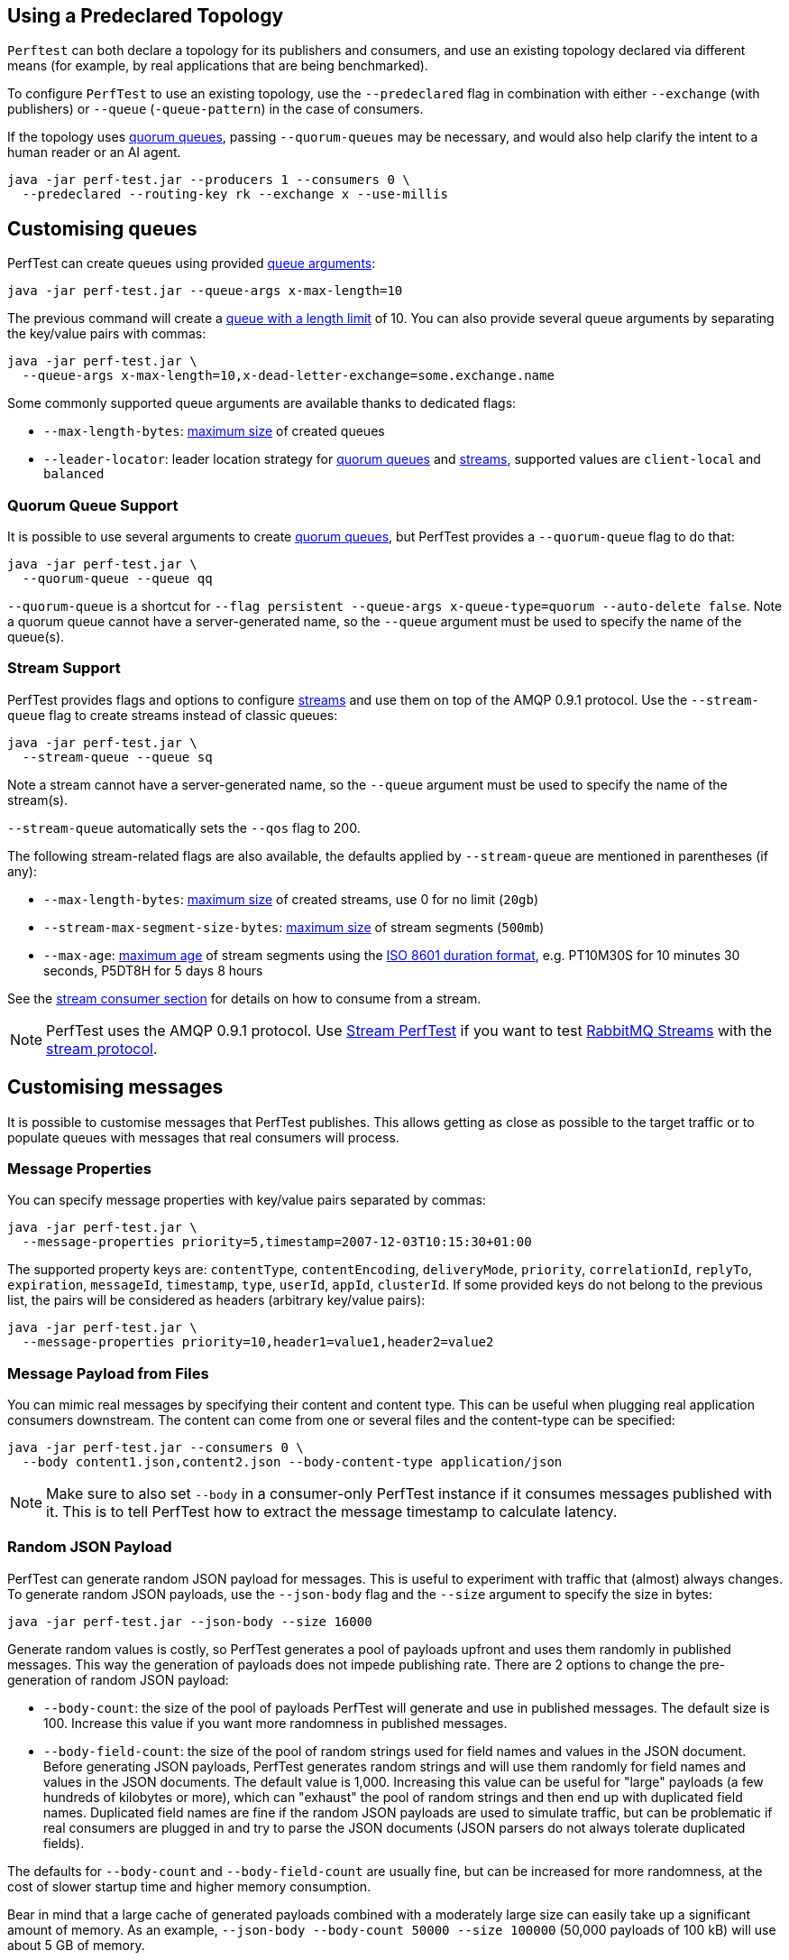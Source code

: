 [[predeclared-topology]]
== Using a Predeclared Topology

`Perftest` can both declare a topology for its publishers and consumers, and use
an existing topology declared via different means (for example, by real applications
that are being benchmarked).

To configure `PerfTest` to use an existing topology, use the `--predeclared` flag
in combination with either `--exchange` (with publishers) or `--queue` (`-queue-pattern`)
in the case of consumers.

If the topology uses https://rabbitmq.com/docs/quorum-queues[quorum queues], passing
`--quorum-queues` may be necessary, and would also help clarify the intent to a human
reader or an AI agent.

 java -jar perf-test.jar --producers 1 --consumers 0 \
   --predeclared --routing-key rk --exchange x --use-millis


[[customising-queues]]
== Customising queues

PerfTest can create queues using provided https://rabbitmq.com/queues.html#optional-arguments[queue arguments]:

 java -jar perf-test.jar --queue-args x-max-length=10

The previous command will create a https://www.rabbitmq.com/maxlength.html[queue with a length limit]
of 10. You can also provide several queue arguments by separating the
key/value pairs with commas:

 java -jar perf-test.jar \
   --queue-args x-max-length=10,x-dead-letter-exchange=some.exchange.name

Some commonly supported queue arguments are available thanks to dedicated flags:

* `--max-length-bytes`: https://rabbitmq.com/maxlength.html[maximum size] of created queues
* `--leader-locator`: leader location strategy for https://www.rabbitmq.com/quorum-queues.html#leader-placement[quorum queues] and https://www.rabbitmq.com/streams.html#leader-election[streams], supported values are `client-local` and `balanced`

=== Quorum Queue Support

It is possible to use several arguments to create https://rabbitmq.com/quorum-queues.html[quorum queues], but PerfTest provides a `--quorum-queue` flag to do that:

 java -jar perf-test.jar \
   --quorum-queue --queue qq

`--quorum-queue` is a shortcut for `--flag persistent --queue-args x-queue-type=quorum --auto-delete false`.
Note a quorum queue cannot have a server-generated name, so the `--queue` argument must be used to specify the name of the queue(s).

[[stream-support]]
=== Stream Support

PerfTest provides flags and options to configure https://rabbitmq.com/streams.html[streams] and use them on top of the AMQP 0.9.1 protocol.
Use the `--stream-queue` flag to create streams instead of classic queues:

 java -jar perf-test.jar \
   --stream-queue --queue sq

Note a stream cannot have a server-generated name, so the `--queue` argument must be used to specify the name of the stream(s).

`--stream-queue` automatically sets the `--qos` flag to 200.

The following stream-related flags are also available, the defaults applied by `--stream-queue` are mentioned in parentheses (if any):

* `--max-length-bytes`: https://rabbitmq.com/streams.html#retention[maximum size] of created streams, use 0 for no limit (`20gb`)
* `--stream-max-segment-size-bytes`: https://rabbitmq.com/streams.html#retention[maximum size] of stream segments (`500mb`)
* `--max-age`: https://rabbitmq.com/streams.html#retention[maximum age] of stream segments using the https://en.wikipedia.org/wiki/ISO_8601#Durations[ISO 8601 duration format], e.g. PT10M30S for 10 minutes 30 seconds, P5DT8H for 5 days 8 hours

See the <<usage-advanced.adoc#consuming-from-streams, stream consumer section>> for details on how to consume from a stream.

NOTE: PerfTest uses the AMQP 0.9.1 protocol.
Use https://rabbitmq.github.io/rabbitmq-stream-java-client/stable/htmlsingle/#the-performance-tool[Stream PerfTest] if you want to test https://rabbitmq.com/streams.html[RabbitMQ Streams] with the https://github.com/rabbitmq/rabbitmq-server/blob/main/deps/rabbitmq_stream/docs/PROTOCOL.adoc[stream protocol].

== Customising messages

It is possible to customise messages that PerfTest publishes. This allows
getting as close as possible to the target traffic or to populate queues
with messages that real consumers will process.

=== Message Properties

You can specify message properties with key/value pairs separated by commas:

 java -jar perf-test.jar \
   --message-properties priority=5,timestamp=2007-12-03T10:15:30+01:00

The supported property keys are: `contentType`, `contentEncoding`,
`deliveryMode`, `priority`, `correlationId`, `replyTo`, `expiration`, `messageId`,
`timestamp`, `type`, `userId`, `appId`, `clusterId`. If some provided
keys do not belong to the previous list, the pairs will be considered
as headers (arbitrary key/value pairs):

 java -jar perf-test.jar \
   --message-properties priority=10,header1=value1,header2=value2

=== Message Payload from Files

You can mimic real messages by specifying their content and
content type. This can be useful when plugging real application
consumers downstream. The content can come from one or several files and
the content-type can be specified:

  java -jar perf-test.jar --consumers 0 \
    --body content1.json,content2.json --body-content-type application/json

NOTE: Make sure to also set `--body` in a consumer-only PerfTest instance if it consumes messages published with it.
This is to tell PerfTest how to extract the message timestamp to calculate latency.

=== Random JSON Payload

PerfTest can generate random JSON payload for messages. This is useful to
experiment with traffic that (almost) always changes. To generate random JSON
payloads, use the `--json-body` flag and the `--size` argument to specify
the size in bytes:

 java -jar perf-test.jar --json-body --size 16000

Generate random values is costly, so PerfTest generates a pool of payloads upfront
and uses them randomly in published messages. This way the generation of payloads
does not impede publishing rate. There are 2 options to change the pre-generation of
random JSON payload:

 * `--body-count`: the size of the pool of payloads PerfTest will generate and use in
 published messages. The default size is 100. Increase this value if you want more
 randomness in published messages.
 * `--body-field-count`: the size of the pool of random strings used for field names and
 values in the JSON document. Before generating JSON payloads, PerfTest generates random
 strings and will use them randomly for field names and values in the JSON documents.
 The default value is 1,000. Increasing this value can be useful for "large"
 payloads (a few hundreds of kilobytes or more), which can "exhaust" the pool of random strings
 and then end up with duplicated field names. Duplicated field names are fine if
 the random JSON payloads are used to simulate traffic, but can be problematic if real
 consumers are plugged in and try to parse the JSON documents
 (JSON parsers do not always tolerate duplicated fields).

The defaults for `--body-count` and `--body-field-count` are usually fine, but can be increased
for more randomness, at the cost of slower startup time and higher memory consumption.

Bear in mind that a large cache of generated payloads combined with a moderately large size
can easily take up a significant amount of memory. As an example, `--json-body --body-count 50000 --size 100000`
(50,000 payloads of 100 kB) will use about 5 GB of memory.

NOTE: Make sure to also set `--json-body` in a consumer-only PerfTest instance if it consumes messages published with it.
This is to tell PerfTest how to extract the message timestamp to calculate latency.


== Limiting and varying publishing rate

By default, PerfTest publishes as fast as possible.
The publishing rate per producer can be limited with the `--rate` option (`-r`). E.g. to
publishing at most 100 messages per second for the whole run:

  java -jar perf-test.jar --rate 100

The `--variable-rate` (`-vr`) option can be used several times to specify a publishing rate
for a duration, e.g.:

  java -jar perf-test.jar \
    --variable-rate 100:60 --variable-rate 1000:10 --variable-rate 500:15

The variable rate option uses the `[RATE]:[DURATION]` syntax, where `RATE` is in messages per second
and `DURATION` is in seconds. In the previous example, the publishing rate
will be 100 messages per second for 60 seconds, then 1000 messages per second
for 10 seconds, then 500 messages per second for 15 seconds, then back to 100 messages per second
for 60 seconds, and so on.

The `--variable-rate` option is useful to simulate steady rates and burst of messages for short periods.

== Setting and varying the message size

The default size of the messages that PerfTest publishes is 12 bytes (PerfTest stores
some data in the message to calculate latency on the consumer side).

It is possible to make messages bigger with the `--size` (`-s`) option, e.g. to publish
4 kB messages:

  java -jar perf-test.jar --size 4000

The `--variable-size` (`-vs`) option allows to specify different message sizes
for periods of time, e.g.:

  java -jar perf-test.jar \
    --variable-size 1000:30 --variable-size 10000:20 --variable-size 5000:45

The variable rate option uses the `[SIZE]:[DURATION]` syntax, where `SIZE` is in bytes
and `DURATION` is in seconds. In the previous example, the size of published messages
will be 1 kB for 30 seconds, then 10 kB for 20 seconds, then 5 kB for 45 seconds,
then back to 1 kB for 30 seconds, and so on.

== Setting and varying consumer latency

You can simulate processing time per message with either a fixed or a variable latency value in microseconds.

The `--consumer-latency` (`-L`) option sets a fixed consumer latency in microseconds. In the example
below a 1 ms latency is set:

  java -jar perf-test.jar --consumer-latency 1000

The `--variable-latency` (`-vl`) option sets a variable consumer latency. In the example below it is
set to 1 ms for 60 seconds then 1 second for 30 seconds:

  java -jar perf-test.jar --variable-latency 1000:60 --variable-latency 1000000:30

[[working-with-many-queues]]
== Working With Many Queues
   
PertTest supports balancing the publishing and the consumption
across a sequence of queues, e.g.:

.Using a sequence of queues
[source,bash,indent=0]
--------
java -jar perf-test.jar --queue-pattern 'perf-test-%d' \
  --queue-pattern-from 1 --queue-pattern-to 10 \
  --producers 100 --consumers 100
--------

The previous command would create the `perf-test-1`, `perf-test-2`, ...,
`perf-test-10` queues and spreads the producers and consumers across them.
This way each queue will have 10 consumers and 10 producers sending messages to it.

Load is balanced in a round-robin fashion:

 java -jar perf-test.jar --queue-pattern 'perf-test-%d' \
   --queue-pattern-from 1 --queue-pattern-to 10 \
   --producers 15 --consumers 30

With the previous command, queues from `perf-test-1` to `perf-test-5`
will have 2 producers, and queues from `perf-test-6` to `perf-test-10`
will have only 1 producer. Each queue will have 3 consumers.

Note the `--queue-pattern` value is a
https://docs.oracle.com/javase/7/docs/api/java/util/Formatter.html[Java printf-style format string].
The queue index is the only argument passed in. The formatting is very close to C's `printf`.
`--queue-pattern 'perf-test-%03d' --queue-pattern-from 1 --queue-pattern-to 500` would for
instance create queues from `perf-test-001` to `perf-test-500`.

== Simulating High Loads
   
PerfTest can easily run hundreds of connections on a simple desktop machine.
Each producer and consumer use a Java thread and a TCP connection though,
so a PerfTest process can quickly run out of file descriptors, depending
on the OS settings. A simple solution is to use several PerfTest processes,
on the same machine or not. This is especially handy when combined
with the link:#working-with-many-queues[queue sequence] feature.

The following command line launches a first PerfTest process that
creates 500 queues (from `perf-test-1` to `perf-test-500`).
Each queue will have 3 consumers and 1 producer sending messages to it:

.Creating a first set of 500 queues
[source,bash,indent=0]
--------
java -jar perf-test.jar --queue-pattern 'perf-test-%d' \
  --queue-pattern-from 1 --queue-pattern-to 500 \
  --producers 500 --consumers 1500
--------

Then the following command line launches a second PerfTest process
that creates 500 queues (from `perf-test-501` to `perf-test-1000`).
Each queue will have 3 consumers and 1 producer sending messages to it:

.Creating a second set of 500 queues
[source,bash,indent=0]
--------
java -jar perf-test.jar --queue-pattern 'perf-test-%d' \
 --queue-pattern-from 501 --queue-pattern-to 1000 \
 --producers 500 --consumers 1500
--------

Those 2 processes will simulate 1000 producers and 3000 consumers spread
across 1000 queues.

A PerfTest process can exhaust its file descriptors limit and throw
`java.lang.OutOfMemoryError: unable to create new native thread`
exceptions. A first way to avoid this is to reduce the number of Java threads
PerfTest uses with the `--heartbeat-sender-threads` option:

.Using `--heartbeat-sender-threads` to reduce the number of threads
[source,bash,indent=0]
--------
java -jar perf-test.jar --queue-pattern 'perf-test-%d' \
  --queue-pattern-from 1 --queue-pattern-to 1000 \
  --producers 1000 --consumers 3000 --heartbeat-sender-threads 10
--------

By default, each producer and consumer connection uses a dedicated thread
to send heartbeats to the broker, so this is 4000 threads for heartbeats
in the previous sample. Considering producers and consumers always communicate
with the broker by publishing messages or sending acknowledgments, connections
are never idle, so using 10 threads for heartbeats for the 4000 connections
should be enough. Don't hesitate to experiment to come up with the appropriate
`--heartbeat-sender-threads` value for your use case.

Another way to avoid `java.lang.OutOfMemoryError: unable to create new native thread`
exceptions is to tune the number of file descriptors allowed per process
at the OS level, as some distributions use very low limits.
Here the recommendations are the same as for the broker, so you
can refer to our https://www.rabbitmq.com/docs/networking#os-tuning[networking guide].

[[workloads-with-a-large-number-of-clients]]
== Workloads With a Large Number of Clients

A typical connected device workload (a.k.a "IoT workload") involves
many producers and consumers (dozens or hundreds of thousands)
that exchange messages at a low and mostly constant rate, usually a message every few seconds or minutes.
Simulating such workloads requires a different set of settings compared to
the workloads that have higher throughput and a small number of clients. With the appropriate set of flags,
PerfTest can simulate IoT workloads without requiring too many resources, especially threads.
Let's explore these flags.

With an IoT workload, publishers usually don't publish many messages per second,
but rather a message every fixed period of time. This can be achieved by using the `--publishing-interval`
flag instead of the `--rate` one. For example:

.Using `--publishing-interval` for low-throughput workloads
[source,bash,indent=0]
--------
java -jar perf-test.jar --publishing-interval 5
--------

The command above makes the publisher publish a message every 5 seconds.
To simulate a group of consumers, use the `--queue-pattern` flag to simulate many consumers across
many queues:

.Simulating 2000 clients on 1000 queues
[source,bash,indent=0]
--------
java -jar perf-test.jar --queue-pattern 'perf-test-%d' \
  --queue-pattern-from 1 --queue-pattern-to 1000 \
  --producers 1000 --consumers 1000 \
  --heartbeat-sender-threads 10 \
  --publishing-interval 5
--------

[IMPORTANT]
.Mind the sampling interval with slow publishers!
====
The `--interval` option (`-i`) sets the sampling interval for statistics and defaults to 1 second.
Keeping this value with slow publishers (1 message per second or less with `--publishing-interval`) can cause dips for some metrics, as they may not get any value for a while.
Note this affects only metrics and not the way PerfTest or the broker behave.
To avoid the metrics dips, you can increase the value of the sampling interval – twice the value of the publishing interval is a reasonable rule of thumb – or use the `--producer-random-start-delay` option to ramp up the start of publishers (see below).
====

To prevent publishers from publishing at roughly the same time and
distribute the rate more evenly, use
the `--producer-random-start-delay` option to add a random
delay before the first published message:

.Using `--producer-random-start-delay` to spread publishing in a random way
[source,bash,indent=0]
--------
java -jar perf-test.jar --queue-pattern 'perf-test-%d' \
  --queue-pattern-from 1 --queue-pattern-to 1000 \
  --producers 1000 --consumers 1000 \
  --heartbeat-sender-threads 10 \
  --publishing-interval 5 --producer-random-start-delay 120
--------

With the command above, each publisher will start with a random delay
between 1 and 120 seconds.

When using `--publishing-interval`, PerfTest will use one thread for 100 operations per second.
So 1,000 producers publishing at 1 message / second should keep 10 threads busy for
the publishing scheduling.
It is possible to set the number of threads used with the `--producer-scheduler-threads` options.
Set your own value if the default value is not appropriate for some reasons:

.Using `--producer-scheduler-threads` to set the number of publishing threads
[source,bash,indent=0]
--------
java -jar perf-test.jar --queue-pattern 'perf-test-%d' \
  --queue-pattern-from 1 --queue-pattern-to 1000 \
  --producers 1000 --consumers 1000 \
  --heartbeat-sender-threads 10 \
  --publishing-interval 60 --producer-random-start-delay 1800 \
  --producer-scheduler-threads 5
--------

In the example above, 1000 publishers will publish every 60 seconds
with a random start-up delay between 1 second and 30 minutes (1800 seconds). They
will be scheduled by only 5 threads. Such delay
values are suitable for long running tests.

Another option can be useful when simulating many consumers with a moderate message rate:
`--consumers-thread-pools`. It allows to use a given number of thread pools for all the consumers,
instead of one thread pool for each consumer by default. In the previous example, each consumer
would use a 1-thread thread pool, which is overkill considering consumers processing
is fast and producers publish one message every second. We can set the number of thread pools
to use with `--consumers-thread-pools` and they will be shared by the consumers:

.Using `--consumers-thread-pools` to reduce the number of consumer threads
[source,bash,indent=0]
--------
java -jar perf-test.jar --queue-pattern 'perf-test-%d' \
  --queue-pattern-from 1 --queue-pattern-to 1000 \
  --producers 1000 --consumers 1000 \
  --heartbeat-sender-threads 10 \
  --publishing-interval 60 --producer-random-start-delay 1800 \
  --producer-scheduler-threads 10 \
  --consumers-thread-pools 10
--------

The previous example uses only 10 thread pools for all consumers instead of 1000 by default.
These are 1-thread thread pools in this case, so this is 10 threads overall instead of 1000, another
huge resource saving to simulate more clients with a single PerfTest instance for large IoT workloads.

By default, PerfTest uses blocking network socket I/O to communicate with
the broker.
This mode works fine for clients in many cases but the RabbitMQ Java client can also use Netty for its network layer.
Netty uses a multithreaded event loop to handle I/O operation and the number of threads can be easily tuned.
The goal here is to use as few resources as possible to simulate as much load as possible with a single PerfTest instance.
In the slow publisher example above, a handful of threads should be enough
to handle the I/O.
That's what the `--netty-threads` flag is for:

.Reducing the number of I/O threads by using Netty with `--netty-threads`
[source,bash,indent=0]
--------
java -jar perf-test.jar --queue-pattern 'perf-test-%d' \
  --queue-pattern-from 1 --queue-pattern-to 1000 \
  --producers 1000 --consumers 1000 \
  --publishing-interval 60 --producer-random-start-delay 1800 \
  --producer-scheduler-threads 10 \
  --consumers-thread-pools 10 \
  --netty-threads 10
--------

This way PerfTest will use  10 threads for I/O over all the connections.
With the default blocking I/O mode, each producer (or consumer) uses a thread for the I/O loop, that is 2000 threads to simulate 1000 producers and 1000 consumers.
Using Netty in PerfTest can dramatically reduce the resources used to simulate workloads with a large number of connections with appropriate tuning.

== Running Producers and Consumers on Different Machines

If you run producers and consumers on different machines or even
in different processes, and you want PerfTest to calculate latency,
you need to use the `--use-millis` flag. E.g. for sending messages
from one host:

 java -jar perf-test.jar --producers 1 --consumers 0 \
   --predeclared --routing-key rk --queue q --use-millis

And for consuming messages from another host:

 java -jar perf-test.jar --producers 0 --consumers 1 \
   --predeclared --routing-key rk --queue q --use-millis

Note that as soon as you use `--use-millis`, latency is calculated in
milliseconds instead of microseconds. Note also the different machines should have
their clock synchronised, e.g. by NTP.
If you don't run producers and consumers on different machines or if you don't
want PerfTest to calculate latency, you don't need the `--use-millis` flag.

Why does one need to care about the `--use-millis` flag? PerfTest uses
by default `System.nanoTime()` in messages to calculate latency
between producers and senders. `System.nanoTime()` provides nanosecond precision
but must be used only in the same Java process. So PerfTest can fall back to `System.currentTimeMillis()`,
which provides only milliseconds precision, but is reliable between different machines
as long as their clocks are synchronised.

== Asynchronous Consumers vs Synchronous Consumers

Consumers are asynchronous by default in PerfTest. This means they are registered with the AMQP `basic.consume`
method and the broker pushes messages to them. This is the optimal way to consume messages. PerfTest
also provides the `--polling` and `--polling-interval` options to consume messages by polling the broker
with the AMQP `basic.get` method. These options are available to evaluate the performance and the effects
of `basic.get`, but real applications should avoid using `basic.get` as much as possible because
it has several drawbacks compared to asynchronous consumers: it needs a network round trip for each message,
it typically keeps a thread busy for polling in the application, and it intrinsically increases latency.

[[consuming-from-streams]]
== Consuming From Streams

RabbitMQ streams model an append-only log with non-destructive consumer semantics.
PerfTest uses the AMQP 0.9.1 protocol to interact with streams.
The <<usage-advanced.adoc#stream-support, queue customisation section>> covers how to declare streams with PerfTest.

Acknowledgments and https://www.rabbitmq.com/confirms.html#channel-qos-prefetch[consumer prefetch] are mandatory when consuming from a stream, so the `--qos` flag must be specified.
The following example sets up a consume-only run from the already-existing `invoices` stream with consumer prefetch so to 200:

 java -jar perf-test.jar -x 0 -y 1 --predeclared \
    --queue invoices --qos 200

Note a consumer attaches to the end of a stream by default (`next` https://rabbitmq.com/streams.html#consuming[offset]).
This means the consumer does not get any messages if no publishers add messages to the stream at that time.
Use the `--stream-consumer-offset` flag to change the default, for example `first` to start at the beginning of the stream:

 java -jar perf-test.jar -x 0 -y 1 --predeclared \
    --queue invoices --qos 200 --stream-consumer-offset first

Valid values for `--stream-consumer-offset` are `first`, `last`, `next`, an unsigned long for the absolute offset in the stream, or an https://en.wikipedia.org/wiki/ISO_8601#Combined_date_and_time_representations[ISO 8601 formatted timestamp] (eg. `2022-06-03T07:45:54Z`) to attach to a point in time.

NOTE: PerfTest uses the AMQP 0.9.1 protocol.
Use https://rabbitmq.github.io/rabbitmq-stream-java-client/stable/htmlsingle/#the-performance-tool[Stream PerfTest] if you want to test https://rabbitmq.com/streams.html[RabbitMQ Streams] with the https://github.com/rabbitmq/rabbitmq-server/blob/main/deps/rabbitmq_stream/docs/PROTOCOL.adoc[stream protocol].

[[instance-synchronization]]
== Synchronizing Several Instances

NOTE: This feature is available only on Java 11 or more.

PerfTest instances can synchronize to start at the same time.
This can prove useful when you apply different workloads and want to compare them on the same monitoring graphics.
The `--id` flag identifies the group of instances that need to synchronize and the `--expected-instances` flag sets the size of the group.

Let's take a somewhat artificial example to keep flags as simple as possible and compare the behavior of an auto-delete queue to a quorum queue.
We start the first PerfTest instance:

 java -jar perf-test.jar --id auto-delete-vs-qq --expected-instances 2

The instance will wait until the second one is ready:

 java -jar perf-test.jar --id auto-delete-vs-qq --expected-instances 2 \
   --quorum-queue --queue qq

Both instances _must_ share the same `--id` if they want to communicate to synchronize.
Note synchronized instances creates connections before starting the synchronization process.
They are then ready to start their respective workload (publishing and/or consuming) when all the expected instances have joined the group.

NOTE: Instance synchronization is compatible with https://rabbitmq.github.io/rabbitmq-stream-java-client/snapshot/htmlsingle/#performant-tool-instance-synchronization[StreamPerfTest], the performance tool for RabbitMQ streams: instances of both tools can synchronize with each other.
The 2 tools use the same flags for this feature.

The default synchronization timeout is 10 minutes.
This can be changed with the `--instance-sync-timeout` flag, using a value in seconds.

PerfTest instance synchronization requires https://en.wikipedia.org/wiki/IP_multicast[IP multicast] to be available.
IP multicast is not necessary when PerfTest runs on Kubernetes pods.
In this case, PerfTest asks Kubernetes for a list of pod IPs.
The PerfTest instances are expected to run in the same namespace, and the namespace must be available in the `MY_POD_NAMESPACE` environment variable or provided with the `--instance-sync-namespace` flag.
As soon as the namespace information is available, PerfTest will prefer listing pod IPs over using IP multicast.
Here is an example of using instance synchronization on Kubernetes by providing the namespace explicitly:

 java -jar perf-test.jar --id workload-1 --expected-instances 2 \
   --instance-sync-namespace qa

NOTE: PerfTest needs permission to ask Kubernetes for a list of pod IPs.
This is done by creating various policies e.g. with YAML.
See the https://github.com/jgroups-extras/jgroups-kubernetes[Kubernetes discovery protocol for JGroups page] for more information.

== TLS Support

PerfTest can use TLS to connect to a node that is https://www.rabbitmq.com/ssl.html[configured to accept TLS connections].
To enable TLS, simply specify a URI that uses the `amqps` schema:

 java -jar perf-test.jar -h amqps://localhost:5671

By default, PerfTest automatically trusts the server and doesn't present any client certificate (a warning
shows up in the console).
In many benchmarking or load testing scenarios this may be sufficient.
If peer verification is necessary, it is possible to use the https://docs.oracle.com/javase/8/docs/technotes/guides/security/jsse/JSSERefGuide.html#InstallationAndCustomization[appropriate
JVM properties] on the command line to override the default `SSLContext`.
For example, to trust a given server:

  java -Djavax.net.ssl.trustStore=/path/to/server_key.p12 \
       -Djavax.net.ssl.trustStorePassword=bunnies \
       -Djavax.net.ssl.trustStoreType=PKCS12 \
       -jar perf-test.jar -h amqps://localhost:5671

The previous snippet defines appropriate system properties to locate the trust store to use.
Please refer to the https://www.rabbitmq.com/ssl.html[TLS guide] to learn about how to set up RabbitMQ with TLS.
A convenient way to generate a CA and some self-signed certificate/key pairs for development and QA environments is with https://github.com/rabbitmq/tls-gen[`tls-gen`].
`tls-gen` basic profile is a good starting point.
Once the TLS artifacts generated by `tls-gen`, you have to generate a trust store file with the server or CA certificate in it.
`keytool` can do this:

 keytool -import -file server_certificate.pem \
   -keystore server_certificate.p12 -storepass bunnies -storetype PKCS12 \
   -noprompt

And here is how to run PerfTest with a certificate/key pair generated by `tls-gen` basic profile and the trust store:

  java -Djavax.net.ssl.trustStore=/path/to/server_certificate.p12 \
       -Djavax.net.ssl.trustStorePassword=bunnies \
       -Djavax.net.ssl.trustStoreType=PKCS12 \
       -Djavax.net.ssl.keyStore=/path/to/client_key.p12 \
       -Djavax.net.ssl.keyStorePassword=bunnies \
       -Djavax.net.ssl.keyStoreType=PKCS12 \
       -jar perf-test.jar -h amqps://localhost:5671

== OAuth2 authentication/authorization

It's possible to connect to a RabbitMQ instance configured to use
https://www.rabbitmq.com/oauth2.html[OAuth 2.0 Authentication
Backend]. In this case it is not necessary to provide a username and a
password in the AMQP URI: a token endpoint URI, client id and
client secret should be provided as separate command line options instead.
All 3 should be specified at once.

Here is an example:

  java -jar perf-test.jar \
    --uri amqps://some-uri-without-user-and-password:5671 \
    --oauth2-token-endpoint https://example.com/api/auth/token \
    --oauth2-client-id 12345 \
    --oauth2-client-secret qwerty \
    --oauth2-grant-type client_credentials \
    --oauth2-parameters orgId=1212 \
    --oauth2-parameters subject_token_type=urn:ietf:params:oauth:token-type:access_token

`--oauth2-grant-type` is optional and defaults to `client_credential`.

Any number of optional parameters can be passed to the token endpoint via
the `--oauth2-parameters` option.

== Using Environment Variables as Options

Environment variables can sometimes be easier to work with than command line options, for example
when using a manifest file to configure PerfTest (with Docker Compose or Kubernetes), especially when
the number of options used grows.

PerfTest will automatically use environment variables that match the snake case version of the long version of its options
(e.g. PerfTest will automatically pick up the value of the `CONFIRM_TIMEOUT` environment variable
for the `--confirm-timeout` option, but only if the environment variable is defined).

You can list the environment variables that PerfTest will pick up with the following command:

  java -jar perf-test.jar --env

Note that some options can be used several times to define several values, e.g.:

  java -jar perf-test.jar \
    --variable-rate 100:60 --variable-rate 1000:10 --variable-rate 500:15

Declaring an environment variable several times just overrides the previous value, so to
define several values for an environment variable, just separate the values with a comma:

  VARIABLE_RATE="100:60,1000:10,500:15"

To avoid collisions with environment variables that already exist, it is possible to specify
a prefix for the environment variables that PerfTest will look up. This prefix is defined
with the `RABBITMQ_PERF_TEST_ENV_PREFIX` environment variable, e.g.:

  RABBITMQ_PERF_TEST_ENV_PREFIX="PERF_TEST_"

With `RABBITMQ_PERF_TEST_ENV_PREFIX="PERF_TEST_"` defined, PerfTest will for example look for
the `PERF_TEST_CONFIRM_TIMEOUT` environment variable, not only `CONFIRM_TIMEOUT`.

== Console Output Format

PerfTest default console output format is explicit as each line contains a label for each value:

.The `default` output format
[source,bash,indent=0]
--------
id: test-101517-299, time 1.000 s, sent: 188898 msg/s, received: 85309 msg/s, min/median/75th/95th/99th consumer latency: 24/234/364/462/474 ms
id: test-101517-299, time 2.000 s, sent: 101939 msg/s, received: 117152 msg/s, min/median/75th/95th/99th consumer latency: 483/759/830/896/907 ms
id: test-101517-299, time 3.000 s, sent: 137450 msg/s, received: 118324 msg/s, min/median/75th/95th/99th consumer latency: 691/816/854/893/909 ms
--------

Advanced users who prefer a more compact format can use the `--metrics-format compact` option (`-mf compact` for short).
The output looks like the following then:

.The `compact` output format
[source,bash,indent=0]
--------
time               sent     received       consumer latency
1.000s     173920 msg/s  84405 msg/s    1/25/189/312/331 ms
2.000s     133044 msg/s 117703 msg/s 329/728/814/887/897 ms
3.000s     103736 msg/s 117134 msg/s 705/804/846/892/920 ms
--------
